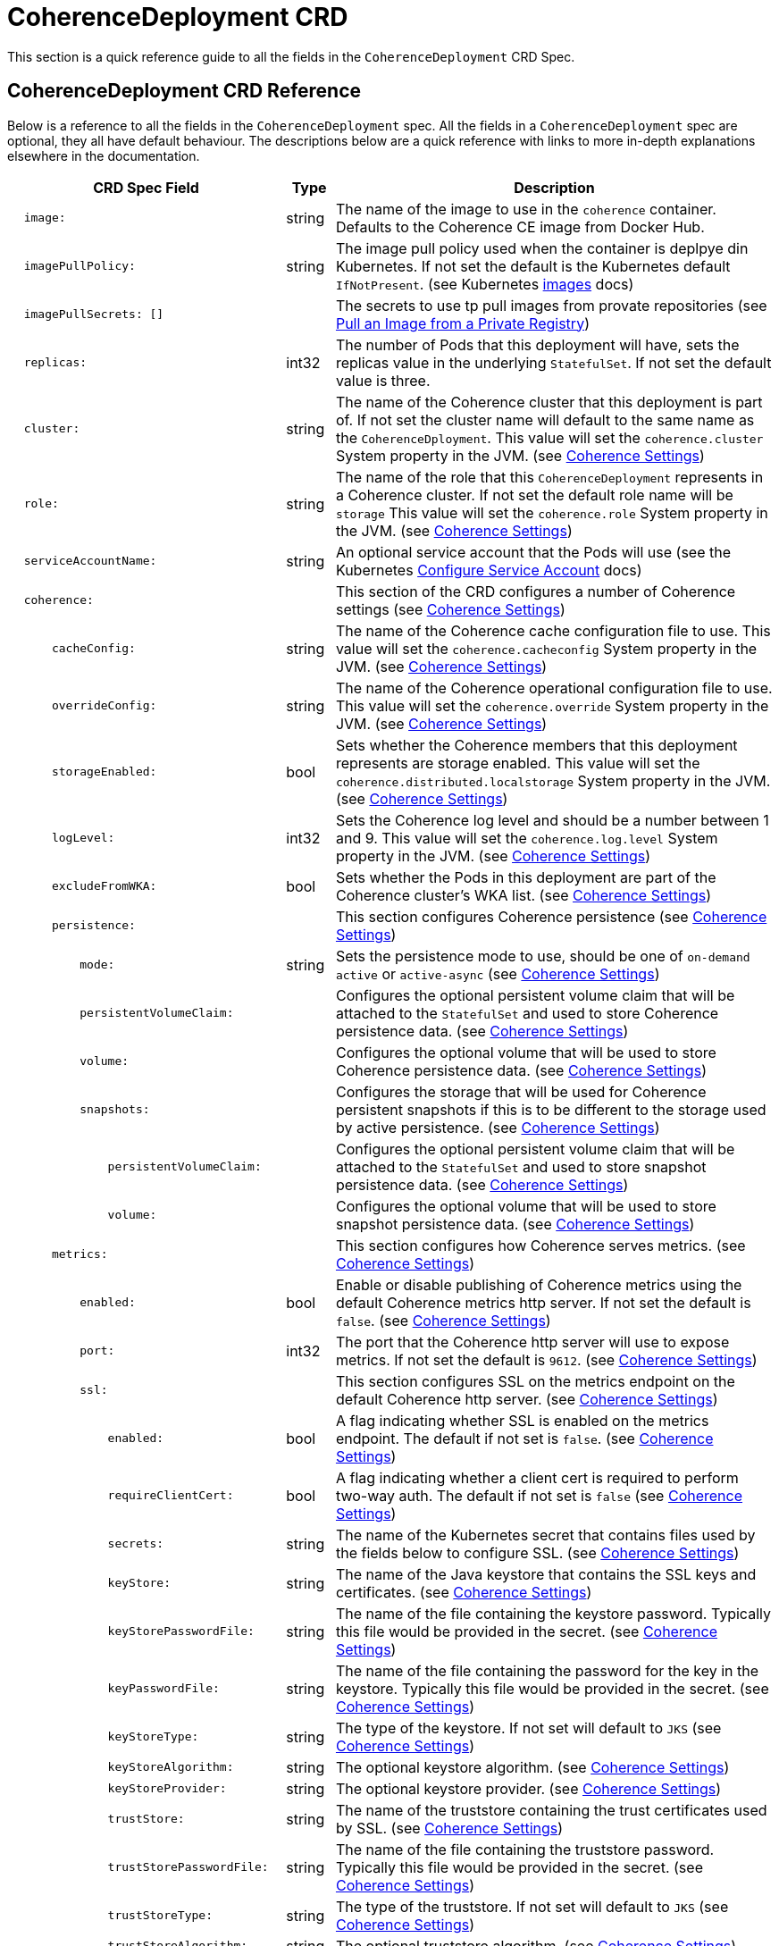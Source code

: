 ///////////////////////////////////////////////////////////////////////////////

    Copyright (c) 2020 Oracle and/or its affiliates. All rights reserved.

    Licensed under the Apache License, Version 2.0 (the "License");
    you may not use this file except in compliance with the License.
    You may obtain a copy of the License at

        http://www.apache.org/licenses/LICENSE-2.0

    Unless required by applicable law or agreed to in writing, software
    distributed under the License is distributed on an "AS IS" BASIS,
    WITHOUT WARRANTIES OR CONDITIONS OF ANY KIND, either express or implied.
    See the License for the specific language governing permissions and
    limitations under the License.

///////////////////////////////////////////////////////////////////////////////

= CoherenceDeployment CRD

This section is a quick reference guide to all the fields in the `CoherenceDeployment` CRD Spec.

== CoherenceDeployment CRD Reference

Below is a reference to all the fields in the `CoherenceDeployment` spec.
All the fields in a `CoherenceDeployment` spec are optional, they all have default behaviour.
The descriptions below are a quick reference with links to more in-depth explanations
elsewhere in the documentation.


[cols="4,1,10",options="header"]
|===
| CRD Spec Field
| Type
| Description

|`&#160;&#160;image:`
| string
| The name of the image to use in the `coherence` container. Defaults to the Coherence CE image from Docker Hub.

|`&#160;&#160;imagePullPolicy:`
| string
| The image pull policy used when the container is deplpye din Kubernetes. If not set the default is the Kubernetes
default `IfNotPresent`. (see Kubernetes https://kubernetes.io/docs/concepts/containers/images/[images] docs)

|`&#160;&#160;imagePullSecrets: []`
|&#160;
| The secrets to use tp pull images from provate repositories
(see https://kubernetes.io/docs/tasks/configure-pod-container/pull-image-private-registry/[Pull an Image from a Private Registry])

|`&#160;&#160;replicas:`
| int32
| The number of Pods that this deployment will have, sets the replicas value in the underlying `StatefulSet`.
If not set the default value is three.

|`&#160;&#160;cluster:`
| string
| The name of the Coherence cluster that this deployment is part of.
If not set the cluster name will default to the same name as the `CoherenceDployment`.
This value will set the `coherence.cluster` System property in the JVM.
(see <<coherence_settings/010_overview.adoc,Coherence Settings>>)

|`&#160;&#160;role:`
| string
| The name of the role that this `CoherenceDeployment` represents in a Coherence cluster.
If not set the default role name will be `storage`
This value will set the `coherence.role` System property in the JVM.
(see <<coherence_settings/010_overview.adoc,Coherence Settings>>)

|`&#160;&#160;serviceAccountName:`
| string
| An optional service account that the Pods will use
(see the Kubernetes https://kubernetes.io/docs/tasks/configure-pod-container/configure-service-account/[Configure Service Account] docs)

// ---- Coherence section --------------------------------------------------------------------------
|`&#160;&#160;coherence:`
|&#160;
| This section of the CRD configures a number of Coherence settings
(see <<coherence_settings/010_overview.adoc,Coherence Settings>>)

|`&#160;&#160;&#160;&#160;&#160;&#160;cacheConfig:`
| string
| The name of the Coherence cache configuration file to use.
This value will set the `coherence.cacheconfig` System property in the JVM.
(see <<coherence_settings/010_overview.adoc,Coherence Settings>>)

|`&#160;&#160;&#160;&#160;&#160;&#160;overrideConfig:`
| string
| The name of the Coherence operational configuration file to use.
This value will set the `coherence.override` System property in the JVM.
(see <<coherence_settings/010_overview.adoc,Coherence Settings>>)

|`&#160;&#160;&#160;&#160;&#160;&#160;storageEnabled:`
| bool
| Sets whether the Coherence members that this deployment represents are storage enabled.
This value will set the `coherence.distributed.localstorage` System property in the JVM.
(see <<coherence_settings/010_overview.adoc,Coherence Settings>>)

|`&#160;&#160;&#160;&#160;&#160;&#160;logLevel:`
| int32
| Sets the Coherence log level and should be a number between 1 and 9.
This value will set the `coherence.log.level` System property in the JVM.
(see <<coherence_settings/010_overview.adoc,Coherence Settings>>)

|`&#160;&#160;&#160;&#160;&#160;&#160;excludeFromWKA:`
| bool
| Sets whether the Pods in this deployment are part of the Coherence cluster's WKA list.
(see <<coherence_settings/010_overview.adoc,Coherence Settings>>)

// ---- Coherence Persistence section --------------------------------------------------------------
|`&#160;&#160;&#160;&#160;&#160;&#160;persistence:`
|&#160;
|This section configures Coherence persistence
(see <<coherence_settings/020_persistence.adoc,Coherence Settings>>)

|`&#160;&#160;&#160;&#160;&#160;&#160;&#160;&#160;&#160;&#160;mode:`
| string
| Sets the persistence mode to use, should be one of `on-demand` `active` or `active-async`
(see <<coherence_settings/020_persistence.adoc,Coherence Settings>>)

|`&#160;&#160;&#160;&#160;&#160;&#160;&#160;&#160;&#160;&#160;persistentVolumeClaim:`
|&#160;
| Configures the optional persistent volume claim that will be attached to the `StatefulSet` and used to store
Coherence persistence data.
(see <<coherence_settings/020_persistence.adoc,Coherence Settings>>)

|`&#160;&#160;&#160;&#160;&#160;&#160;&#160;&#160;&#160;&#160;volume:`
|&#160;
| Configures the optional volume that will be used to store Coherence persistence data.
(see <<coherence_settings/020_persistence.adoc,Coherence Settings>>)

|`&#160;&#160;&#160;&#160;&#160;&#160;&#160;&#160;&#160;&#160;snapshots:`
|&#160;
| Configures the storage that will be used for Coherence persistent snapshots if this is to be different
to the storage used by active persistence.
(see <<coherence_settings/020_persistence.adoc,Coherence Settings>>)

|`&#160;&#160;&#160;&#160;&#160;&#160;&#160;&#160;&#160;&#160;&#160;&#160;&#160;&#160;persistentVolumeClaim:`
|&#160;
| Configures the optional persistent volume claim that will be attached to the `StatefulSet` and used to store
snapshot persistence data.
(see <<coherence_settings/020_persistence.adoc,Coherence Settings>>)

|`&#160;&#160;&#160;&#160;&#160;&#160;&#160;&#160;&#160;&#160;&#160;&#160;&#160;&#160;volume:`
|&#160;
| Configures the optional volume that will be used to store snapshot persistence data.
(see <<coherence_settings/020_persistence.adoc,Coherence Settings>>)

// ---- Coherence Metrics section ------------------------------------------------------------------
|`&#160;&#160;&#160;&#160;&#160;&#160;metrics:`
|&#160;
| This section configures how Coherence serves metrics.
(see <<metrics/010_overview.adoc,Coherence Settings>>)

|`&#160;&#160;&#160;&#160;&#160;&#160;&#160;&#160;&#160;&#160;enabled:`
| bool
| Enable or disable publishing of Coherence metrics using the default Coherence metrics http server.
If not set the default is `false`.
(see <<metrics/010_overview.adoc,Coherence Settings>>)

|`&#160;&#160;&#160;&#160;&#160;&#160;&#160;&#160;&#160;&#160;port:`
| int32
| The port that the Coherence http server will use to expose metrics.
If not set the default is `9612`.
(see <<metrics/010_overview.adoc,Coherence Settings>>)

|`&#160;&#160;&#160;&#160;&#160;&#160;&#160;&#160;&#160;&#160;ssl:`
|&#160;
| This section configures SSL on the metrics endpoint on the default Coherence http server.
(see <<metrics/010_overview.adoc,Coherence Settings>>)

|`&#160;&#160;&#160;&#160;&#160;&#160;&#160;&#160;&#160;&#160;&#160;&#160;&#160;&#160;enabled:`
| bool
| A flag indicating whether SSL is enabled on the metrics endpoint.
The default if not set is `false`.
(see <<metrics/010_overview.adoc,Coherence Settings>>)

|`&#160;&#160;&#160;&#160;&#160;&#160;&#160;&#160;&#160;&#160;&#160;&#160;&#160;&#160;requireClientCert:`
| bool
| A flag indicating whether a client cert is required to perform two-way auth.
The default if not set is `false`
(see <<metrics/010_overview.adoc,Coherence Settings>>)

|`&#160;&#160;&#160;&#160;&#160;&#160;&#160;&#160;&#160;&#160;&#160;&#160;&#160;&#160;secrets:`
| string
| The name of the Kubernetes secret that contains files used by the fields below to configure SSL.
(see <<metrics/010_overview.adoc,Coherence Settings>>)

|`&#160;&#160;&#160;&#160;&#160;&#160;&#160;&#160;&#160;&#160;&#160;&#160;&#160;&#160;keyStore:`
| string
| The name of the Java keystore that contains the SSL keys and certificates.
(see <<metrics/010_overview.adoc,Coherence Settings>>)

|`&#160;&#160;&#160;&#160;&#160;&#160;&#160;&#160;&#160;&#160;&#160;&#160;&#160;&#160;keyStorePasswordFile:`
| string
| The name of the file containing the keystore password. Typically this file would be provided in the secret.
(see <<metrics/010_overview.adoc,Coherence Settings>>)

|`&#160;&#160;&#160;&#160;&#160;&#160;&#160;&#160;&#160;&#160;&#160;&#160;&#160;&#160;keyPasswordFile:`
| string
| The name of the file containing the password for the key in the keystore.
Typically this file would be provided in the secret.
(see <<metrics/010_overview.adoc,Coherence Settings>>)

|`&#160;&#160;&#160;&#160;&#160;&#160;&#160;&#160;&#160;&#160;&#160;&#160;&#160;&#160;keyStoreType:`
| string
| The type of the keystore. If not set will default to `JKS`
(see <<metrics/010_overview.adoc,Coherence Settings>>)

|`&#160;&#160;&#160;&#160;&#160;&#160;&#160;&#160;&#160;&#160;&#160;&#160;&#160;&#160;keyStoreAlgorithm:`
| string
| The optional keystore algorithm.
(see <<metrics/010_overview.adoc,Coherence Settings>>)

|`&#160;&#160;&#160;&#160;&#160;&#160;&#160;&#160;&#160;&#160;&#160;&#160;&#160;&#160;keyStoreProvider:`
| string
| The optional keystore provider.
(see <<metrics/010_overview.adoc,Coherence Settings>>)

|`&#160;&#160;&#160;&#160;&#160;&#160;&#160;&#160;&#160;&#160;&#160;&#160;&#160;&#160;trustStore:`
| string
| The name of the truststore containing the trust certificates used by SSL.
(see <<metrics/010_overview.adoc,Coherence Settings>>)

|`&#160;&#160;&#160;&#160;&#160;&#160;&#160;&#160;&#160;&#160;&#160;&#160;&#160;&#160;trustStorePasswordFile:`
| string
| The name of the file containing the truststore password. Typically this file would be provided in the secret.
(see <<metrics/010_overview.adoc,Coherence Settings>>)

|`&#160;&#160;&#160;&#160;&#160;&#160;&#160;&#160;&#160;&#160;&#160;&#160;&#160;&#160;trustStoreType:`
| string
| The type of the truststore. If not set will default to `JKS`
(see <<metrics/010_overview.adoc,Coherence Settings>>)

|`&#160;&#160;&#160;&#160;&#160;&#160;&#160;&#160;&#160;&#160;&#160;&#160;&#160;&#160;trustStoreAlgorithm:`
| string
| The optional truststore algorithm.
(see <<metrics/010_overview.adoc,Coherence Settings>>)

|`&#160;&#160;&#160;&#160;&#160;&#160;&#160;&#160;&#160;&#160;&#160;&#160;&#160;&#160;trustStoreProvider:`
| string
| The optional truststore provider
(see <<metrics/010_overview.adoc,Coherence Settings>>)

// ---- Coherence Management section ---------------------------------------------------------------
|`&#160;&#160;&#160;&#160;&#160;&#160;management:`
|&#160;
| This section configures how Coherence serves management data over REST on the default Coherence
management http server.
(see <<management_and_diagnostics/010_overview.adoc,Coherence Settings>>)

|`&#160;&#160;&#160;&#160;&#160;&#160;&#160;&#160;&#160;&#160;enabled:`
| bool
| A flag to indicate whether Coherence should server management data over REST.
If not set the default is `false`.
(see <<management_and_diagnostics/010_overview.adoc,Coherence Settings>>)

|`&#160;&#160;&#160;&#160;&#160;&#160;&#160;&#160;&#160;&#160;port:`
| int32
| The port that the Coherence http server binds to to serve management data over REST.
(see <<management_and_diagnostics/010_overview.adoc,Coherence Settings>>)

|`&#160;&#160;&#160;&#160;&#160;&#160;&#160;&#160;&#160;&#160;ssl:`
|&#160;
| This section configures SSL for the REST management endpoint.
(see <<management_and_diagnostics/010_overview.adoc,Coherence Settings>>)

|`&#160;&#160;&#160;&#160;&#160;&#160;&#160;&#160;&#160;&#160;&#160;&#160;&#160;&#160;enabled:`
| bool
| A flag to indicate whether SSL is required on the management REST endpoint.
(see <<management_and_diagnostics/010_overview.adoc,Coherence Settings>>)

|`&#160;&#160;&#160;&#160;&#160;&#160;&#160;&#160;&#160;&#160;&#160;&#160;&#160;&#160;requireClientCert:`
| bool
| A flag indicating whether a client cert is required to perform two-way auth.
The default if not set is `false`
(see <<management_and_diagnostics/010_overview.adoc,Coherence Settings>>)

|`&#160;&#160;&#160;&#160;&#160;&#160;&#160;&#160;&#160;&#160;&#160;&#160;&#160;&#160;secrets:`
| string
| The name of the Kubernetes secret that contains files used by the fields below to configure SSL.
(see <<management_and_diagnostics/010_overview.adoc,Coherence Settings>>)

|`&#160;&#160;&#160;&#160;&#160;&#160;&#160;&#160;&#160;&#160;&#160;&#160;&#160;&#160;keyStore:`
| string
| The name of the Java keystore that contains the SSL keys and certificates.
(see <<management_and_diagnostics/010_overview.adoc,Coherence Settings>>)

|`&#160;&#160;&#160;&#160;&#160;&#160;&#160;&#160;&#160;&#160;&#160;&#160;&#160;&#160;keyStorePasswordFile:`
| string
| The name of the file containing the keystore password. Typically this file would be provided in the secret.
(see <<management_and_diagnostics/010_overview.adoc,Coherence Settings>>)

|`&#160;&#160;&#160;&#160;&#160;&#160;&#160;&#160;&#160;&#160;&#160;&#160;&#160;&#160;keyPasswordFile:`
| string
| The name of the file containing the password for the key in the keystore.
Typically this file would be provided in the secret.
(see <<management_and_diagnostics/010_overview.adoc,Coherence Settings>>)

|`&#160;&#160;&#160;&#160;&#160;&#160;&#160;&#160;&#160;&#160;&#160;&#160;&#160;&#160;keyStoreType:`
| string
| The type of the keystore. If not set will default to `JKS`
(see <<management_and_diagnostics/010_overview.adoc,Coherence Settings>>)

|`&#160;&#160;&#160;&#160;&#160;&#160;&#160;&#160;&#160;&#160;&#160;&#160;&#160;&#160;keyStoreAlgorithm:`
| string
| The optional keystore algorithm.
(see <<management_and_diagnostics/010_overview.adoc,Coherence Settings>>)

|`&#160;&#160;&#160;&#160;&#160;&#160;&#160;&#160;&#160;&#160;&#160;&#160;&#160;&#160;keyStoreProvider:`
| string
| The optional keystore provider.
(see <<management_and_diagnostics/010_overview.adoc,Coherence Settings>>)

|`&#160;&#160;&#160;&#160;&#160;&#160;&#160;&#160;&#160;&#160;&#160;&#160;&#160;&#160;trustStore:`
| string
| The name of the truststore containing the trust certificates used by SSL.
(see <<management_and_diagnostics/010_overview.adoc,Coherence Settings>>)

|`&#160;&#160;&#160;&#160;&#160;&#160;&#160;&#160;&#160;&#160;&#160;&#160;&#160;&#160;trustStorePasswordFile:`
| string
| The name of the file containing the truststore password. Typically this file would be provided in the secret.
(see <<management_and_diagnostics/010_overview.adoc,Coherence Settings>>)

|`&#160;&#160;&#160;&#160;&#160;&#160;&#160;&#160;&#160;&#160;&#160;&#160;&#160;&#160;trustStoreType:`
| string
|  The type of the truststore. If not set will default to `JKS`
(see <<management_and_diagnostics/010_overview.adoc,Coherence Settings>>)

|`&#160;&#160;&#160;&#160;&#160;&#160;&#160;&#160;&#160;&#160;&#160;&#160;&#160;&#160;trustStoreAlgorithm:`
| string
| The optional truststore algorithm.
(see <<management_and_diagnostics/010_overview.adoc,Coherence Settings>>)

|`&#160;&#160;&#160;&#160;&#160;&#160;&#160;&#160;&#160;&#160;&#160;&#160;&#160;&#160;trustStoreProvider:`
| string
| The optional truststore provider
(see <<management_and_diagnostics/010_overview.adoc,Coherence Settings>>)

// ---- Application section ------------------------------------------------------------------------
|`&#160;&#160;application:`
|&#160;
| This section configures settings for the custom application deployed in the container.
(see <<deploy_applications/010_overview.adoc,Coherence Settings>>)

|`&#160;&#160;&#160;&#160;&#160;&#160;type:`
| string
| The type of the application.
If not set defaults to `coherence` which is a standard Java process running Coherence `DefaultCacheServer`.
(see <<deploy_applications/010_overview.adoc,Coherence Settings>>)

|`&#160;&#160;&#160;&#160;&#160;&#160;args: []`
|&#160;
| An array of arguments to pass to the application `main`.
For example when running a Java class as a `main` these will be arguments passed to the class' `main(String args[])` method.
(see <<deploy_applications/010_overview.adoc,Coherence Settings>>)

|`&#160;&#160;&#160;&#160;&#160;&#160;main:`
| string
| The name of the main program to run. The meaning of this value will depend on application type. +
For `coherence` or `helidon` this will be the Java main class to run. +
For `coherence` this defaults to `com.tangosol.net.DefaultCacheServer` +
For `helidon` this defaults to `io.helidon.microprofile.server.Main` +
For `node` this is the main JS file to run and defaults to `main.js` +
For `generic` this is the o/s command to run. +
For any other `type` value the `main` value is expected to be passed to a Graal VM.
(see <<deploy_applications/010_overview.adoc,Coherence Settings>>)

|`&#160;&#160;&#160;&#160;&#160;&#160;workingDir:`
| string
| The optional working directory that will be used to run the process in the container.
(see <<deploy_applications/010_overview.adoc,Coherence Settings>>)

// ---- Ports section ------------------------------------------------------------------------------
|`&#160;&#160;ports:`
|&#160;
| This section configures ports that the Pod will expose.
Each port in the array will be added as a port to the `coherence` container in the `StatefulSet` for the deployment,
see https://kubernetes.io/docs/reference/generated/kubernetes-api/v1.18/#containerport-v1-core[K8s API ContainerPort].
Ports is an array of zero or more Coherence API `NamedPortSpec` types.
(see <<expose_ports_and_services/010_overview.adoc,Coherence Settings>>)

|`&#160;&#160;&#160;&#160;&#160;&#160;- name:`
| string
| The name of the port +
This must be an IANA_SVC_NAME and unique within the pod. Each named port in a pod must have a unique name. Name for the port that can be referred to by services.  +
The name is combined with the `CoherenceDeployment` name to produce the name for the `Service` that will
be used to expose the port, for example if the deployment name is `front-end` and the port name is `rest`
then the service name will be `front-end-rest`. This service name can be overridden in the `service` section.
(see <<expose_ports_and_services/010_overview.adoc,Coherence Settings>>)

|`&#160;&#160;&#160;&#160;&#160;&#160;&#160;&#160;&#160;&#160;port:`
| int32
| The port number, this sets the `containerPort` value, see https://kubernetes.io/docs/reference/generated/kubernetes-api/v1.18/#containerport-v1-core[container port]).
(see <<expose_ports_and_services/010_overview.adoc,Coherence Settings>>)

|`&#160;&#160;&#160;&#160;&#160;&#160;&#160;&#160;&#160;&#160;nodePort:`
| string
| see https://kubernetes.io/docs/reference/generated/kubernetes-api/v1.18/#containerport-v1-core[K8s API ContainerPort].
(see <<expose_ports_and_services/010_overview.adoc,Coherence Settings>>)

|`&#160;&#160;&#160;&#160;&#160;&#160;&#160;&#160;&#160;&#160;hostPort:`
| string
| Number of port to expose on the host. If specified, this must be a valid port number, 0 < x < 65536.
If HostNetwork is specified, this must match ContainerPort. Most containers do not need this.
see https://kubernetes.io/docs/reference/generated/kubernetes-api/v1.18/#containerport-v1-core[K8s API ContainerPort].
(see <<expose_ports_and_services/010_overview.adoc,Coherence Settings>>)

|`&#160;&#160;&#160;&#160;&#160;&#160;&#160;&#160;&#160;&#160;hostIP:`
| string
| What host IP to bind the external port to.
see https://kubernetes.io/docs/reference/generated/kubernetes-api/v1.18/#containerport-v1-core[K8s API ContainerPort].
(see <<expose_ports_and_services/010_overview.adoc,Coherence Settings>>)

|`&#160;&#160;&#160;&#160;&#160;&#160;&#160;&#160;&#160;&#160;protocol:`
| string
| Protocol for port. Must be UDP, TCP, or SCTP. Defaults to "TCP".
see https://kubernetes.io/docs/reference/generated/kubernetes-api/v1.18/#containerport-v1-core[K8s API ContainerPort].
(see <<expose_ports_and_services/010_overview.adoc,Coherence Settings>>)

// ---- Ports Service section ----------------------------------------------------------------------
|`&#160;&#160;&#160;&#160;&#160;&#160;&#160;&#160;&#160;&#160;service:`
|&#160;
| This section configures the `Service` used to expose the port.
(see <<expose_ports_and_services/010_overview.adoc,Coherence Settings>>)

|`&#160;&#160;&#160;&#160;&#160;&#160;&#160;&#160;&#160;&#160;&#160;&#160;&#160;&#160;enabled:`
| bool
| A flag indicating whether to create a `Service` for the port.
(see <<expose_ports_and_services/010_overview.adoc,Coherence Settings>>)

|`&#160;&#160;&#160;&#160;&#160;&#160;&#160;&#160;&#160;&#160;&#160;&#160;&#160;&#160;port:`
| int32
| The port that the service exposes. For example the container port above might be `8080` but the `Service` can expose
port `80`.
(see <<expose_ports_and_services/010_overview.adoc,Coherence Settings>>)

|`&#160;&#160;&#160;&#160;&#160;&#160;&#160;&#160;&#160;&#160;&#160;&#160;&#160;&#160;name:`
| string
| The optional name to use for the `Service`.
This name will override the name that would have been generated by the operator.
(see <<expose_ports_and_services/010_overview.adoc,Coherence Settings>>)

|`&#160;&#160;&#160;&#160;&#160;&#160;&#160;&#160;&#160;&#160;&#160;&#160;&#160;&#160;type:`
| string
|
(see <<expose_ports_and_services/010_overview.adoc,Coherence Settings>>)

|`&#160;&#160;&#160;&#160;&#160;&#160;&#160;&#160;&#160;&#160;&#160;&#160;&#160;&#160;labels: {}`
|&#160;
|
(see <<expose_ports_and_services/010_overview.adoc,Coherence Settings>>)

|`&#160;&#160;&#160;&#160;&#160;&#160;&#160;&#160;&#160;&#160;&#160;&#160;&#160;&#160;annotations: {}`
| string
|
(see <<expose_ports_and_services/010_overview.adoc,Coherence Settings>>)

|`&#160;&#160;&#160;&#160;&#160;&#160;&#160;&#160;&#160;&#160;&#160;&#160;&#160;&#160;clusterIP:`
| string
|
(see <<expose_ports_and_services/010_overview.adoc,Coherence Settings>>)

|`&#160;&#160;&#160;&#160;&#160;&#160;&#160;&#160;&#160;&#160;&#160;&#160;&#160;&#160;externalIPs:`
|&#160;
|
(see <<expose_ports_and_services/010_overview.adoc,Coherence Settings>>)

|`&#160;&#160;&#160;&#160;&#160;&#160;&#160;&#160;&#160;&#160;&#160;&#160;&#160;&#160;externalName:`
| string
|
(see <<expose_ports_and_services/010_overview.adoc,Coherence Settings>>)

|`&#160;&#160;&#160;&#160;&#160;&#160;&#160;&#160;&#160;&#160;&#160;&#160;&#160;&#160;externalTrafficPolicy:`
| string
|
(see <<expose_ports_and_services/010_overview.adoc,Coherence Settings>>)

|`&#160;&#160;&#160;&#160;&#160;&#160;&#160;&#160;&#160;&#160;&#160;&#160;&#160;&#160;healthCheckNodePort:`
| int32
|
(see <<expose_ports_and_services/010_overview.adoc,Coherence Settings>>)

|`&#160;&#160;&#160;&#160;&#160;&#160;&#160;&#160;&#160;&#160;&#160;&#160;&#160;&#160;ipFamily:`
| string
|
(see <<expose_ports_and_services/010_overview.adoc,Coherence Settings>>)

|`&#160;&#160;&#160;&#160;&#160;&#160;&#160;&#160;&#160;&#160;&#160;&#160;&#160;&#160;loadBalancerIP:`
| string
|
(see <<expose_ports_and_services/010_overview.adoc,Coherence Settings>>)

|`&#160;&#160;&#160;&#160;&#160;&#160;&#160;&#160;&#160;&#160;&#160;&#160;&#160;&#160;loadBalancerSourceRanges: []`
|&#160;
|
(see <<expose_ports_and_services/010_overview.adoc,Coherence Settings>>)

|`&#160;&#160;&#160;&#160;&#160;&#160;&#160;&#160;&#160;&#160;&#160;&#160;&#160;&#160;publishNotReadyAddresses:`
|&#160;
|
(see <<expose_ports_and_services/010_overview.adoc,Coherence Settings>>)

|`&#160;&#160;&#160;&#160;&#160;&#160;&#160;&#160;&#160;&#160;&#160;&#160;&#160;&#160;sessionAffinity:`
|&#160;
|
(see <<expose_ports_and_services/010_overview.adoc,Coherence Settings>>)

|`&#160;&#160;&#160;&#160;&#160;&#160;&#160;&#160;&#160;&#160;&#160;&#160;&#160;&#160;sessionAffinityConfig:`
|&#160;
|
(see <<expose_ports_and_services/010_overview.adoc,Coherence Settings>>)

// ---- Ports ServiceMonitor section ---------------------------------------------------------------
|`&#160;&#160;&#160;&#160;&#160;&#160;&#160;&#160;&#160;&#160;serviceMonitor:`
|&#160;
| This section configures an optional Prometheus `ServiceMonitor` to enable Prometheus to scrape metrics from this port.
(see <<expose_ports_and_services/010_overview.adoc,Coherence Settings>>)

|`&#160;&#160;&#160;&#160;&#160;&#160;&#160;&#160;&#160;&#160;&#160;&#160;&#160;&#160;enabled:`
| bool
| A flag to indicate whether a `ServiceMonitor` resource should be created for this port.
If not set the default is `false`.
(see <<expose_ports_and_services/010_overview.adoc,Coherence Settings>>)

|`&#160;&#160;&#160;&#160;&#160;&#160;&#160;&#160;&#160;&#160;&#160;&#160;&#160;&#160;path:`
| string
| The path that Prometheus should use when scraping metrics from this port.
(see https://coreos.com/operators/prometheus/docs/latest/api.html#endpoint[ServiceMonitor.Endpoint])
If not set the value will not be specified in the `ServiceMonitor` spec and the Prometheus default value of `/metrics` will be used.
(see <<expose_ports_and_services/010_overview.adoc,Coherence Settings>>)

|`&#160;&#160;&#160;&#160;&#160;&#160;&#160;&#160;&#160;&#160;&#160;&#160;&#160;&#160;labels: []`
|&#160;
| Optional additional labels to add to the `ServiceMonitor`.
The format is an array of key/value pairs.
This is useful if the Prometheus instance is configured to scrape from `ServiceMonitors` with specific labels.
(see <<expose_ports_and_services/010_overview.adoc,Coherence Settings>>)

|`&#160;&#160;&#160;&#160;&#160;&#160;&#160;&#160;&#160;&#160;&#160;&#160;&#160;&#160;interval:`
| string
| The interval the Prometheus should scapre this port.
If not set the value will not be specified in the `ServiceMonitor` spec and the Prometheus default value will be used.
(see https://coreos.com/operators/prometheus/docs/latest/api.html#endpoint[ServiceMonitor.Endpoint])
(see <<expose_ports_and_services/010_overview.adoc,Coherence Settings>>)

|`&#160;&#160;&#160;&#160;&#160;&#160;&#160;&#160;&#160;&#160;&#160;&#160;&#160;&#160;scheme:`
| string
|
(see <<expose_ports_and_services/010_overview.adoc,Coherence Settings>>)

|`&#160;&#160;&#160;&#160;&#160;&#160;&#160;&#160;&#160;&#160;&#160;&#160;&#160;&#160;scrapeTimeout:`
| string
|
(see <<expose_ports_and_services/010_overview.adoc,Coherence Settings>>)

|`&#160;&#160;&#160;&#160;&#160;&#160;&#160;&#160;&#160;&#160;&#160;&#160;&#160;&#160;params: []`
|&#160;
|
(see <<expose_ports_and_services/010_overview.adoc,Coherence Settings>>)

// ---- JVM Configuration section ------------------------------------------------------------------
|`&#160;&#160;jvm:`
|&#160;
|
(see <<jvm_settings/010_overview.adoc,Coherence Settings>>)

|`&#160;&#160;&#160;&#160;&#160;&#160;args: []`
|&#160;
|
(see <<jvm_settings/010_overview.adoc,Coherence Settings>>)

|`&#160;&#160;&#160;&#160;&#160;&#160;classpath: []`
|&#160;
|
(see <<jvm_settings/010_overview.adoc,Coherence Settings>>)

|`&#160;&#160;&#160;&#160;&#160;&#160;gc:`
|&#160;
|
(see <<jvm_settings/010_overview.adoc,Coherence Settings>>)

|`&#160;&#160;&#160;&#160;&#160;&#160;&#160;&#160;&#160;&#160;collector:`
| string
|
(see <<jvm_settings/010_overview.adoc,Coherence Settings>>)

|`&#160;&#160;&#160;&#160;&#160;&#160;&#160;&#160;&#160;&#160;args: []`
|&#160;
|
(see <<jvm_settings/010_overview.adoc,Coherence Settings>>)

|`&#160;&#160;&#160;&#160;&#160;&#160;&#160;&#160;&#160;&#160;logging:`
| bool
|
(see <<jvm_settings/010_overview.adoc,Coherence Settings>>)

|`&#160;&#160;&#160;&#160;&#160;&#160;memory:`
|&#160;
|
(see <<jvm_settings/010_overview.adoc,Coherence Settings>>)

|`&#160;&#160;&#160;&#160;&#160;&#160;&#160;&#160;&#160;&#160;heapSize:`
| string
|
(see <<jvm_settings/010_overview.adoc,Coherence Settings>>)

|`&#160;&#160;&#160;&#160;&#160;&#160;&#160;&#160;&#160;&#160;directMemorySize:`
| string
|
(see <<jvm_settings/010_overview.adoc,Coherence Settings>>)

|`&#160;&#160;&#160;&#160;&#160;&#160;&#160;&#160;&#160;&#160;stackSize:`
| string
|
(see <<jvm_settings/010_overview.adoc,Coherence Settings>>)

|`&#160;&#160;&#160;&#160;&#160;&#160;&#160;&#160;&#160;&#160;metaspaceSize:`
| string
|
(see <<jvm_settings/010_overview.adoc,Coherence Settings>>)

|`&#160;&#160;&#160;&#160;&#160;&#160;&#160;&#160;&#160;&#160;nativeMemoryTracking:`
| string
|
(see <<jvm_settings/010_overview.adoc,Coherence Settings>>)

|`&#160;&#160;&#160;&#160;&#160;&#160;&#160;&#160;&#160;&#160;onOutOfMemory:`
|&#160;
|
(see <<jvm_settings/010_overview.adoc,Coherence Settings>>)

|`&#160;&#160;&#160;&#160;&#160;&#160;&#160;&#160;&#160;&#160;&#160;&#160;&#160;&#160;exit:`
| bool
|
(see <<jvm_settings/010_overview.adoc,Coherence Settings>>)

|`&#160;&#160;&#160;&#160;&#160;&#160;&#160;&#160;&#160;&#160;&#160;&#160;&#160;&#160;heapDump:`
| bool
|
(see <<jvm_settings/010_overview.adoc,Coherence Settings>>)

|`&#160;&#160;&#160;&#160;&#160;&#160;debug:`
|&#160;
|
(see <<jvm_settings/010_overview.adoc,Coherence Settings>>)

|`&#160;&#160;&#160;&#160;&#160;&#160;&#160;&#160;&#160;&#160;enabled:`
| bool
|
(see <<jvm_settings/010_overview.adoc,Coherence Settings>>)

|`&#160;&#160;&#160;&#160;&#160;&#160;&#160;&#160;&#160;&#160;port:`
| int32
|
(see <<jvm_settings/010_overview.adoc,Coherence Settings>>)

|`&#160;&#160;&#160;&#160;&#160;&#160;&#160;&#160;&#160;&#160;suspend:`
| bool
|
(see <<jvm_settings/010_overview.adoc,Coherence Settings>>)

|`&#160;&#160;&#160;&#160;&#160;&#160;&#160;&#160;&#160;&#160;attach:`
| string
|
(see <<jvm_settings/010_overview.adoc,Coherence Settings>>)

|`&#160;&#160;&#160;&#160;&#160;&#160;jmxmp:`
|&#160;
|
(see <<jvm_settings/010_overview.adoc,Coherence Settings>>)

|`&#160;&#160;&#160;&#160;&#160;&#160;&#160;&#160;&#160;&#160;enabled:`
| bool
|
(see <<jvm_settings/010_overview.adoc,Coherence Settings>>)

|`&#160;&#160;&#160;&#160;&#160;&#160;&#160;&#160;&#160;&#160;port:`
| int32
|
(see <<jvm_settings/010_overview.adoc,Coherence Settings>>)

|`&#160;&#160;&#160;&#160;&#160;&#160;useContainerLimits:`
| bool
|
(see <<jvm_settings/010_overview.adoc,Coherence Settings>>)

|`&#160;&#160;&#160;&#160;&#160;&#160;flightRecorder:`
| bool
|
(see <<jvm_settings/010_overview.adoc,Coherence Settings>>)

|`&#160;&#160;&#160;&#160;&#160;&#160;useJibClasspath:`
| bool
|
(see <<jvm_settings/010_overview.adoc,Coherence Settings>>)

|`&#160;&#160;&#160;&#160;&#160;&#160;diagnosticsVolume:`
|&#160;
|
(see <<jvm_settings/010_overview.adoc,Coherence Settings>>)

// ---- Logging section ----------------------------------------------------------------------------
|`&#160;&#160;logging:`
|&#160;
| This section configures container logging.
(see <<logging/010_overview.adoc,Coherence Settings>>)

|`&#160;&#160;&#160;&#160;&#160;&#160;configFile:`
| string
|

|`&#160;&#160;&#160;&#160;&#160;&#160;configMapName:`
| string
|

|`&#160;&#160;&#160;&#160;&#160;&#160;fluentd:`
|&#160;
|

|`&#160;&#160;&#160;&#160;&#160;&#160;&#160;&#160;&#160;&#160;enabled:`
| bool
|

|`&#160;&#160;&#160;&#160;&#160;&#160;&#160;&#160;&#160;&#160;esHosts:`
| string
|

|`&#160;&#160;&#160;&#160;&#160;&#160;&#160;&#160;&#160;&#160;esUser:`
| string
|

|`&#160;&#160;&#160;&#160;&#160;&#160;&#160;&#160;&#160;&#160;esPassword:`
| string
|

|`&#160;&#160;&#160;&#160;&#160;&#160;&#160;&#160;&#160;&#160;esSecret:`
| string
|

|`&#160;&#160;&#160;&#160;&#160;&#160;&#160;&#160;&#160;&#160;esSecretHostsKey:`
| string
|

|`&#160;&#160;&#160;&#160;&#160;&#160;&#160;&#160;&#160;&#160;esSecretUserKey:`
| string
|

|`&#160;&#160;&#160;&#160;&#160;&#160;&#160;&#160;&#160;&#160;esSecretPasswordKey:`
| string
|

|`&#160;&#160;&#160;&#160;&#160;&#160;&#160;&#160;&#160;&#160;configFileInclude:`
| string
|

|`&#160;&#160;&#160;&#160;&#160;&#160;&#160;&#160;&#160;&#160;configFileOverride:`
| string
|

|`&#160;&#160;&#160;&#160;&#160;&#160;&#160;&#160;&#160;&#160;tag:`
| string
|

|`&#160;&#160;&#160;&#160;&#160;&#160;&#160;&#160;&#160;&#160;sslVerify:`
| bool
|

|`&#160;&#160;&#160;&#160;&#160;&#160;&#160;&#160;&#160;&#160;sslVersion:`
| string
|

|`&#160;&#160;&#160;&#160;&#160;&#160;&#160;&#160;&#160;&#160;sslMinVersion:`
| string
|

|`&#160;&#160;&#160;&#160;&#160;&#160;&#160;&#160;&#160;&#160;sslMaxVersion:`
| string
|

|`&#160;&#160;&#160;&#160;&#160;&#160;&#160;&#160;&#160;&#160;image:`
| string
|

|`&#160;&#160;&#160;&#160;&#160;&#160;&#160;&#160;&#160;&#160;imagePullPolicy:`
|string
|

// ---- Scaling section ----------------------------------------------------------------------------
|`&#160;&#160;scaling:`
|&#160;
|

|`&#160;&#160;&#160;&#160;&#160;&#160;policy:`
| string
|

|`&#160;&#160;&#160;&#160;&#160;&#160;probe:`
|&#160;
|

|`&#160;&#160;&#160;&#160;&#160;&#160;&#160;&#160;&#160;&#160;exec:`
|&#160;
|

|`&#160;&#160;&#160;&#160;&#160;&#160;&#160;&#160;&#160;&#160;httpGet:`
|&#160;
|

|`&#160;&#160;&#160;&#160;&#160;&#160;&#160;&#160;&#160;&#160;tcpSocket:`
|&#160;
|

|`&#160;&#160;&#160;&#160;&#160;&#160;&#160;&#160;&#160;&#160;timeoutSeconds:`
| int32
|

// ---- Start Quorum section -----------------------------------------------------------------------
|`&#160;&#160;startQuorum:`
|&#160;
|

|`&#160;&#160;&#160;&#160;&#160;&#160;- deployment:`
| string
|

|`&#160;&#160;&#160;&#160;&#160;&#160;&#160;&#160;&#160;&#160;podCount:`
| int32
|

// ---- Miscellaneous Pod settings -----------------------------------------------------------------
|`&#160;&#160;labels: {}`
|&#160;
|

|`&#160;&#160;env: []`
|&#160;
|

|`&#160;&#160;additionalInitContainers: []`
|&#160;
|

|`&#160;&#160;additionalContainers: []`
|&#160;
|

|`&#160;&#160;volumeClaimTemplates: []`
|&#160;
|

|`&#160;&#160;volumes: []`
|&#160;
|

|`&#160;&#160;volumeMounts: []`
|&#160;
|

|`&#160;&#160;tolerations: []`
|&#160;
|

|`&#160;&#160;affinity: {}`
|&#160;
|

|`&#160;&#160;annotations: {}`
|&#160;
|

|`&#160;&#160;automountServiceAccountToken:`
| string
|

|`&#160;&#160;healthPort:`
| int32
|

|`&#160;&#160;hostIPC:`
| string
|

|`&#160;&#160;readinessProbe:`
|&#160;
|

|`&#160;&#160;livenessProbe:`
|&#160;
|

|`&#160;&#160;securityContext:`
|&#160;
|
|`&#160;&#160;network:`
|&#160;
|

|`&#160;&#160;&#160;&#160;&#160;&#160;dnsConfig:`
|&#160;
|
|`&#160;&#160;&#160;&#160;&#160;&#160;&#160;&#160;&#160;&#160;nameservers:`
|&#160;
|
|`&#160;&#160;&#160;&#160;&#160;&#160;&#160;&#160;&#160;&#160;options:`
|&#160;
|
|`&#160;&#160;&#160;&#160;&#160;&#160;&#160;&#160;&#160;&#160;searches:`
|&#160;
|
|`&#160;&#160;nodeSelector:`
|&#160;
|
|`&#160;&#160;shareProcessNamespace:`
|&#160;
|
|`&#160;&#160;resources:`
|&#160;
|
|`&#160;&#160;&#160;&#160;&#160;&#160;limits:`
|&#160;
|
|`&#160;&#160;&#160;&#160;&#160;&#160;requests:`
|&#160;
|

// ---- Operator Specific settings -----------------------------------------------------------------
|`&#160;&#160;coherenceUtils:`
|&#160;
|
|`&#160;&#160;&#160;&#160;&#160;&#160;image:`
| string
|
|`&#160;&#160;&#160;&#160;&#160;&#160;imagePullPolicy:`
| string
|
|`&#160;&#160;operatorRequestTimeout:`
| int32
|
|===

